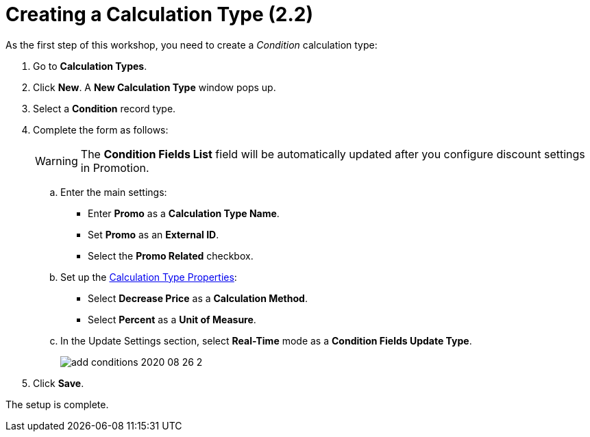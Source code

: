 = Creating a Calculation Type (2.2)

As the first step of this workshop, you need to create a _Condition_ calculation type:

. Go to *Calculation Types*.
. Click *New*. A *New Calculation Type* window pops up.
. Select a *Condition* record type.
. Complete the form as follows:
+
WARNING: The *Condition Fields List* field will be automatically updated after you configure discount settings in Promotion.

.. Enter the main settings:
* Enter *Promo* as a *Calculation Type Name*.
* Set *Promo* as an *External ID*.
* Select the *Promo Related* checkbox.
.. Set up the xref:admin-guide/managing-ct-orders/discount-management/discount-data-model/calculation-types-field-reference/index.adoc[Calculation Type Properties]:
* Select *Decrease Price* as a *Calculation Method*.
* Select *Percent* as a *Unit of Measure*.
.. In the Update Settings section, select *Real-Time* mode as a *Condition Fields Update Type*.
+
image:add-conditions-2020-08-26-2.png[]
. Click *Save*.

The setup is complete.
